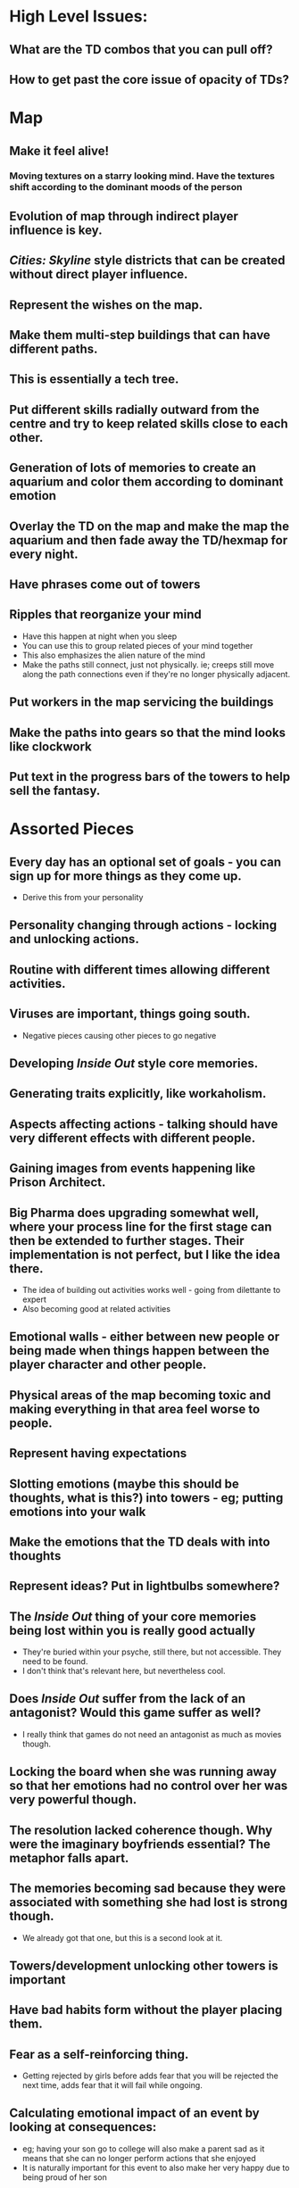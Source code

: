 * High Level Issues:
** What are the TD combos that you can pull off?
** How to get past the core issue of opacity of TDs?
* Map
** Make it feel alive!
*** Moving textures on a starry looking mind. Have the textures shift according to the dominant moods of the person
** Evolution of map through indirect player influence is key.
** /Cities: Skyline/ style districts that can be created without direct player influence.
** Represent the wishes on the map.
** Make them multi-step buildings that can have different paths.
** This is essentially a tech tree.
** Put different skills radially outward from the centre and try to keep related skills close to each other.
** Generation of lots of memories to create an aquarium and color them according to dominant emotion
** Overlay the TD on the map and make the map the aquarium and then fade away the TD/hexmap for every night.
** Have phrases come out of towers
** Ripples that reorganize your mind
   - Have this happen at night when you sleep
   - You can use this to group related pieces of your mind together
   - This also emphasizes the alien nature of the mind
   - Make the paths still connect, just not physically. ie; creeps still move along the path connections even if they're no longer physically adjacent.
** Put workers in the map servicing the buildings
** Make the paths into gears so that the mind looks like clockwork
** Put text in the progress bars of the towers to help sell the fantasy.
* Assorted Pieces
** Every day has an optional set of goals - you can sign up for more things as they come up.
   - Derive this from your personality
** Personality changing through actions - locking and unlocking actions.
** Routine with different times allowing different activities.
** Viruses are important, things going south.
   - Negative pieces causing other pieces to go negative
** Developing /Inside Out/ style core memories.
** Generating traits explicitly, like workaholism.
** Aspects affecting actions - talking should have very different effects with different people.
** Gaining images from events happening like Prison Architect.
** Big Pharma does upgrading somewhat well, where your process line for the first stage can then be extended to further stages. Their implementation is not perfect, but I like the idea there.
   - The idea of building out activities works well - going from dilettante to expert
   - Also becoming good at related activities
** Emotional walls - either between new people or being made when things happen between the player character and other people.
** Physical areas of the map becoming toxic and making everything in that area feel worse to people.
** Represent having expectations
** Slotting emotions (maybe this should be thoughts, what is this?) into towers - eg; putting emotions into your walk
** Make the emotions that the TD deals with into thoughts
** Represent ideas? Put in lightbulbs somewhere?
** The /Inside Out/ thing of your core memories being lost within you is really good actually
   - They're buried within your psyche, still there, but not accessible. They need to be found.
   - I don't think that's relevant here, but nevertheless cool.
** Does /Inside Out/ suffer from the lack of an antagonist? Would this game suffer as well?
   - I really think that games do not need an antagonist as much as movies though.
** Locking the board when she was running away so that her emotions had no control over her was very powerful though.
** The resolution lacked coherence though. Why were the imaginary boyfriends essential? The metaphor falls apart.
** The memories becoming sad because they were associated with something she had lost is strong though.
   - We already got that one, but this is a second look at it.
** Towers/development unlocking other towers is important
** Have bad habits form without the player placing them.
** Fear as a self-reinforcing thing.
   - Getting rejected by girls before adds fear that you will be rejected the next time, adds fear that it will fail while ongoing.
** Calculating emotional impact of an event by looking at consequences:
   - eg; having your son go to college will also make a parent sad as it means that she can no longer perform actions that she enjoyed
   - It is naturally important for this event to also make her very happy due to being proud of her son
** Establishing routines that are groups of activities so that you can switch focus easier.
   - Make routines map to times.
   - Make changing your routine require will.
   - Make creating a routine the whole 21 day thing
   - Make every item action (or starting a goal) require will unless it is part of a routine.
** Mutually exclusive towers
   - I think this would be better as not being able to build a certain type of tower if you have another type.
   - This is probably better than only allowing one of them to be active at a time.
** Add inertia to turning off a set of towers
   - Represent the time it takes to wind down from an activity and disengage.
** Represent falling away from friends by requiring some actions to require multiple base activities.
   - Eg; you used to talk with the friend about sports and no longer follow the same sport.
   - Have the friend change too.
** Civ-style layered objectives
   - You want completing one objective to result in you being closer to completing another
** Getting puzzle pieces of a different person/problem and needing to put them together to solve it.
** The game could use a challenge/reward mechanism.
** Have paths/towers that are unused for a while automatically decay and disappear
   - Use that instead of a demolish tool
   - Allow people to also expend will to demolish
   - If you make a game hard like this, then you need to make it short as well.
** Make being angry more likely to generate events that change relationships with people when you talk to them
** Core traits for people which result in them taking actions
   - Being able to figure this out from their actions
   - Having this yourself
   - Having other people treat you differently/being able to treat other people differently due to their traits
   - Wanting to hide your traits accordingly.
** It takes time to change yourself
** Make things like the discuss feature competitive
   - Make other people sometimes generate ideas and make the first idea to cross a threshold win
** Having towers that are strong against happiness is powerful storytelling.
** Make different walk paths (instead of walk items) like pop culture
** This game would be a very interesting way to represent things like Asperger's
   - Be very, very careful if you actually decide to attempt this. It is better that you do not.
** Being able to impress people by doing things very quickly
** Needing to let children handle issues themselves so that they're better able to deal with things themselves.
** Thinking/planning about situations that you know will arise.
** How can you make the towers transform permanently?
** Not understanding the reason for something - needing to introspect.
** You can't walk and do chores at the same time, or walk and work
   - Have traits, so you can only have one active tower that uses your body
   - Have states, so being on a walk means that you're moving and working requires you to be stationary
** A good video for this game would be acting out some of the sillier situations that the game gets you into.
** Localizing emotions to districts
   - Even if you're calm overall, if a specific district has a lot of anger, it starts getting associated with it.
** Sim-city like monsters that rampage around the mind
** Ask players to diagram their minds and send them to you.
** Generating traits at emotional peaks
   - A cool thing would be having a core memory of being happy that always produces happiness
   - If this is a child being born or something like that, this will be very meaningful to players.
** Make it take time to switch tasks
   - Make traits that change this time.
** You can try using the diary/walk/talk to kill/strengthen other game pieces too.
** Make memories store a snapshot of the mind state
   - If possible, blur out parts of that snapshot as time passes.
   - Also, blur out the less essential parts of the memory
** Insights coming from dreams
** Not liking yourself, and so not liking things that you like after a bit of time.
** Telling the player how to fix their bad habits, but letting them fix it themselves
   - http://lifehacker.com/knowing-how-to-improve-doesnt-matter-unless-you-build-n-1761914873
** Fights between other people
   - https://www.overcomingbias.com/2016/02/scared-sad-angry-bitter.html
** Having major life decisions allow you to change your personality - you don't have to do the same things
** Sometimes people are just busy and don't have the time to talk to you right then
** Building out dependance on a game/person and then having to rebuild a lot when that fails.
** Make a trait for lying to yourself
   - It drastically reduces the negative aspects of failing at things
   - However, it makes it much harder to analyse memories
** People becoming more rigid with age.
** Being able to write away things that hurt you
  - For instance, failing a relationship should make something.
  - Maybe just make this a core memory?
  - This should hurt the self until it is gone.
  - So, the core is to make more traits and to put them on the map.
** Getting inspirations when unfocused
   - lifehacker.com/to-get-inspired-sometimes-you-need-to-give-up-1763748419
** Mechanics for complaining
   - http://lifehacker.com/don-t-be-afraid-to-complain-1763933610
** Tainting memories associated with things by having emotions associated with those things
   - That is, if you have a memory of a game, but that game is associated with sadness, that memory should be tainted with sadness
** Growth through paths and then have the paths go through non-adjacent squares 0/2
** Make yourself more likely to generate flashbacks when not very busy.
** Make an item for gossip
** More work on action success 0/2
    - Keep track of the success over the course of the action instead of just checking at the end
    - Make it very visible
    - Make things that affect the chances and attach them to the sources
      - Eg; sadness attached to the talk source
** goals.org
** Having a store like the lifetime happiness one from The Sims where you buy activatables/traits
   - Empathy from sadness
   - Optimism from happiness
** Fantasies as traits or similar entities
   - Daydreams to produce happiness, currencies enough to kill wishes.
   - Dreaming about being with someone to reduce the feeling of being alone
** I think we want stories to be archetypal
   - Being a person in a haunted house
   - Being in a band
** Putting deeper descriptions in the pieces
   - SM:AC style flavor text
** TOWERS THAT TRANSFORM EMOTIONS TO OTHER EMOTIONS
* Deferred pieces:
  - [ ] Try having emotions interact with each other. 0/4
    - They can cancel each other out
    - One of them can be converted to the other one.
* Content pieces
** Insults as entities that hurt your relationship when alive and can be killed through closure.
** Going to the library to get books
** Make the zeitgeist into a piece like your game
   - Build it up with pop culture
** Piece about keeping up with the news. (itemAction)
** Trait for being introverted
   - Put a cap on the amount of socializing that you can do.
** A trait that makes you feel uncomfortable when you're in an emotional state that you're not used to
   - So, if you're depressed you feel uncomfortable if happy
   - Represent it as fear for being in a new place and sadness to try to push you back to where you're used to being.
** Make a trait that generates an emotion when killing an item that is generating emotions
** Make a trait that generates fear when overwhelmed.
** Anxious trait - have fear for every ongoing goal.
** Make a source that creates a negative thought whenever there are no other active thoughts.
** Random events mapping to life, eg. company going under, getting hospitalized
** Trait that makes you sad whenever a personal relationship is hurt
** Trait that makes you sad when you lose a game.
** Trait that makes you think less of people that like you
** Disgust at other people's actions
** Stress being represented as fear - maybe call it anxiety instead.
** Guilt represented as sadness
** It's hard to lie when tired or overwhelmed or sad or angry
** Egoism as a trait
   - Requires success from you
** Damage trigger to make other damage be twice as effective
** You can have talking to people have a chance of generating emotions
   - It can generate emotions that the other person is feeling
   - It can reinforce existing emotions
** Using creation of art as a closure action
** Have closure of a memory cause that memory to flare
** I want pop culture to occasionally trigger memories
** The anticipation of waiting for someone to repond to a message
* Killed pieces:
** Every time that a tower hits a new creep it gets activated.           :TD:
   - Seems clearer and better to just have it activate continuously.
   - This does not require as many creeps
** Creeps do damage if they reach the end of a path.                     :TD:
   - Obsoleted by just having the creeps pool and giving them an effect every tick
** Upgrade trees for towers - letting people choose between different properties for activities.
   - Tried it and found it uninteresting and lacking in sufficient expression.
   - Replaced with slotting insights into towers.
** Creeps are needs - need for socializing, need to exercise the mind, need to challenge yourself and emotions, like sadness, excitability, stress.
* Completed pieces
** The activation results in the player getting the currencies associated with that tower. :TD:
** Standard pieces                                                       :TD:
*** Hexagonal map.
*** Different towers having different things that they can hit.
** Towers failing to work (or being super-effective) due to mood.        :TD:
** Make the emotions have an effect with every tick (until they get resolved)
   - If necessary, you can have them do double that when pooling
** Have a focus amount that you can split up between active pieces.
   - Penalize efficiency when multitasking
   - You can have things pop up when not fully focused representing introspection when not fully focused.
** Generate will as the day progresses.
   - Because all of it is given to you at the start, it feels like you should just build and then run a simulation and see how it goes.
** Buildings require energy to maintain and depression reduces energy.
** Represent mental fatigue - needing to take breaks from work to clear the mind.
** Have all emotions be suppressed when you are in a flow state.
** Goals taking focus while alive.
** Create events represent desires to do things
   - Eg; your bad habit towers want to be turned on.
   - You can squash these by expending will
** Sims-style wishes
   - Make them cost will to suppress
* Things I'm Worried About
** Laying out the map
   - I don't like how things are built out now.
   - I want more things to spawn
* Unnecessary features
    - [ ] Try being able to craft insights together. 0/2
    - [ ] Make insights require more work - possibly emphasize the crafting 0/4
      - Possibly give out fragments before giving out a full piece
      - Possibly make them require some work before time elapses
      - Make them require going through a memory
    - [ ] Try inertia for switching tasks 0/1
* Dubious features
  - [ ] Fog of War
    - [ ] Things happening underneath it without your involvement
    - [ ] Things dying
    - [ ] Things being made
  - [ ] Lying to yourself
    - [ ] Towers sneakily being other ones - telling yourself that you're doing work when you're just playing games
    - [ ] Traits causing you to lie to yourself
  - [ ] Traits that can prevent lying to yourself and fog of war
  - [ ] Try slotting insights in on the map as well and having the source grow with time 0/2
  - [ ] Make boosts that keep emotions from being spawned 0/3
  - [ ] Try soft-locking towers by increasing costs instead 0/2
    - Try having the first tower require the source to be active
